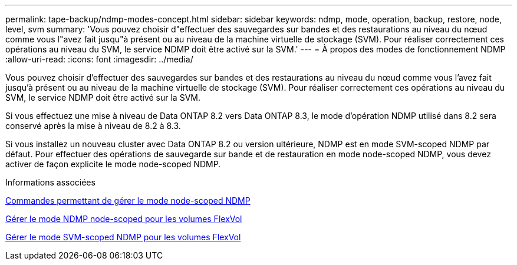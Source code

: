 ---
permalink: tape-backup/ndmp-modes-concept.html 
sidebar: sidebar 
keywords: ndmp, mode, operation, backup, restore, node, level, svm 
summary: 'Vous pouvez choisir d"effectuer des sauvegardes sur bandes et des restaurations au niveau du nœud comme vous l"avez fait jusqu"à présent ou au niveau de la machine virtuelle de stockage (SVM). Pour réaliser correctement ces opérations au niveau du SVM, le service NDMP doit être activé sur la SVM.' 
---
= À propos des modes de fonctionnement NDMP
:allow-uri-read: 
:icons: font
:imagesdir: ../media/


[role="lead"]
Vous pouvez choisir d'effectuer des sauvegardes sur bandes et des restaurations au niveau du nœud comme vous l'avez fait jusqu'à présent ou au niveau de la machine virtuelle de stockage (SVM). Pour réaliser correctement ces opérations au niveau du SVM, le service NDMP doit être activé sur la SVM.

Si vous effectuez une mise à niveau de Data ONTAP 8.2 vers Data ONTAP 8.3, le mode d'opération NDMP utilisé dans 8.2 sera conservé après la mise à niveau de 8.2 à 8.3.

Si vous installez un nouveau cluster avec Data ONTAP 8.2 ou version ultérieure, NDMP est en mode SVM-scoped NDMP par défaut. Pour effectuer des opérations de sauvegarde sur bande et de restauration en mode node-scoped NDMP, vous devez activer de façon explicite le mode node-scoped NDMP.

.Informations associées
xref:commands-manage-node-scoped-ndmp-reference.adoc[Commandes permettant de gérer le mode node-scoped NDMP]

xref:manage-node-scoped-ndmp-mode-concept.adoc[Gérer le mode NDMP node-scoped pour les volumes FlexVol]

xref:manage-svm-scoped-ndmp-mode-concept.adoc[Gérer le mode SVM-scoped NDMP pour les volumes FlexVol]

